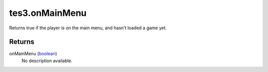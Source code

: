 tes3.onMainMenu
====================================================================================================

Returns true if the player is on the main menu, and hasn't loaded a game yet.

Returns
----------------------------------------------------------------------------------------------------

onMainMenu (`boolean`_)
    No description available.

.. _`boolean`: ../../../lua/type/boolean.html
